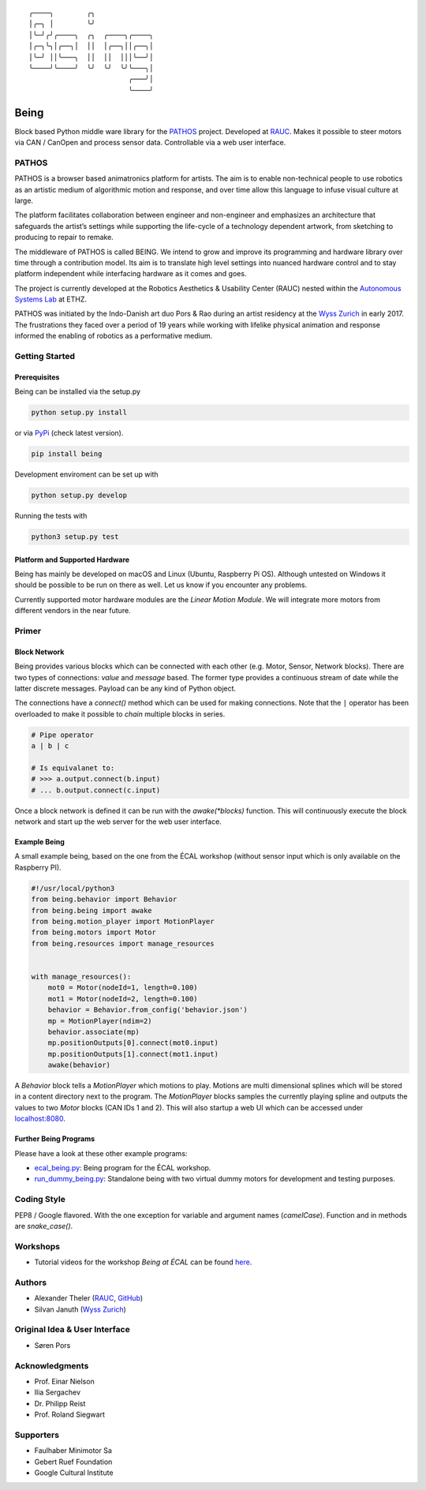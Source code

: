 .. parsed-literal::
    ╭────╮        ╭╮              
    │╭─╮ │        ╰╯              
    │╰─╯╭╯╭────╮  ╭╮  ╭────╮╭────╮
    │╭─╮╰╮│╭──╮│  ││  │╭──╮││╭──╮│
    │╰─╯ ││╰───╮  ││  ││  │││╰──╯│
    ╰────╯╰────╯  ╰╯  ╰╯  ╰╯╰───╮│
                            ╭───╯│
                            ╰────╯

Being
=====

Block based Python middle ware library for the `PATHOS
<https://pathos.ethz.ch>`__ project.
Developed at `RAUC <https://asl.ethz.ch/research/rauc.html>`__.
Makes it possible to steer motors via CAN / CanOpen and process sensor data.
Controllable via a web user interface.

PATHOS
------

PATHOS is a browser based animatronics platform for artists.
The aim is to enable non-technical people to use robotics as an artistic medium of algorithmic motion and response, and over time allow this language to infuse visual culture at large.

The platform facilitates collaboration between engineer and non-engineer and emphasizes an architecture that safeguards the artist’s settings while supporting the life-cycle of a technology dependent artwork, from sketching to producing to repair to remake.

The middleware of PATHOS is called BEING.
We intend to grow and improve its programming and hardware library over time through a contribution model.
Its aim is to translate high level settings into nuanced hardware control and to stay platform independent while interfacing hardware as it comes and goes.

The project is currently developed at the Robotics Aesthetics & Usability Center (RAUC) nested within the `Autonomous Systems Lab <https://asl.ethz.ch>`__ at ETHZ.

PATHOS was initiated by the Indo-Danish art duo Pors & Rao during an artist residency at the `Wyss Zurich <https://www.wysszurich.uzh.ch/projects/outreach-projects/pathos?tx_ogwyssteams_teamlist%5Baction%5D=show&tx_ogwyssteams_teamlist%5Bcontroller%5D=Page&tx_ogwyssteams_teamlist%5Bteamid%5D=266&cHash=309fe1ed2ff78ac4cddd292a3f2b0d2e>`__ in early 2017.
The frustrations they faced over a period of 19 years while working with lifelike physical animation and response informed the enabling of robotics as a performative medium.

Getting Started
---------------

Prerequisites
^^^^^^^^^^^^^

Being can be installed via the setup.py

.. code-block:: bash

    python setup.py install


or via `PyPi <https://pypi.org/project/being/>`__ (check latest version).

.. code-block:: bash

    pip install being

Development enviroment can be set up with

.. code-block:: bash

    python setup.py develop

Running the tests with

.. code-block:: bash

    python3 setup.py test

Platform and Supported Hardware
^^^^^^^^^^^^^^^^^^^^^^^^^^^^^^^

Being has mainly be developed on macOS and Linux (Ubuntu, Raspberry Pi OS).
Although untested on Windows it should be possible to be run on there as well.
Let us know if you encounter any problems.

Currently supported motor hardware modules are the *Linear Motion Module*.
We will integrate more motors from different vendors in the near future.

Primer
------

Block Network
^^^^^^^^^^^^^

Being provides various blocks which can be connected with each other (e.g. Motor, Sensor, Network blocks).
There are two types of connections: *value* and *message* based.
The former type provides a continuous stream of date while the latter discrete messages.
Payload can be any kind of Python object.

The connections have a `connect()` method which can be used for making connections.
Note that the ``|`` operator has been overloaded to make it possible to *chain* multiple blocks in series.

.. code-block:: python

    # Pipe operator
    a | b | c

    # Is equivalanet to:
    # >>> a.output.connect(b.input)
    # ... b.output.connect(c.input)

Once a block network is defined it can be run with the `awake(*blocks)` function.
This will continuously execute the block network and start up the web server for the web user interface.

Example Being
^^^^^^^^^^^^^

A small example being, based on the one from the ÉCAL workshop (without sensor input which is only available on the Raspberry PI).

.. code-block:: python

    #!/usr/local/python3
    from being.behavior import Behavior
    from being.being import awake
    from being.motion_player import MotionPlayer
    from being.motors import Motor
    from being.resources import manage_resources


    with manage_resources():
        mot0 = Motor(nodeId=1, length=0.100)
        mot1 = Motor(nodeId=2, length=0.100)
        behavior = Behavior.from_config('behavior.json')
        mp = MotionPlayer(ndim=2)
        behavior.associate(mp)
        mp.positionOutputs[0].connect(mot0.input)
        mp.positionOutputs[1].connect(mot1.input)
        awake(behavior)

A `Behavior` block tells a `MotionPlayer` which motions to play.
Motions are multi dimensional splines which will be stored in a content directory next to the program.
The `MotionPlayer` blocks samples the currently playing spline and outputs the values to two `Motor` blocks (CAN IDs 1 and 2).
This will also startup a web UI which can be accessed under `localhost:8080 <http://localhost:8080>`__.

Further Being Programs
^^^^^^^^^^^^^^^^^^^^^^

Please have a look at these other example programs:

* `ecal_being.py <https://github.com/rauc-lab/being/blob/master/ecal_being.py>`__: Being program for the ÉCAL workshop.
* `run_dummy_being.py <https://github.com/rauc-lab/being/blob/master/run_dummy_being.py>`__: Standalone being with two virtual dummy motors for development and testing purposes.


Coding Style
------------

PEP8 / Google flavored.
With the one exception for variable and argument names (`camelCase`). Function and in methods are `snake_case()`.

Workshops
---------

* Tutorial videos for the workshop *Being at ÉCAL* can be found `here <https://pathos.ethz.ch/ecal-workshop-2021.html>`__.

Authors
-------

* Alexander Theler (`RAUC <https://asl.ethz.ch/research/rauc.html>`__, `GitHub <https://github.com/atheler>`__)
* Silvan Januth (`Wyss Zurich <https://www.wysszurich.uzh.ch/technology-platforms/robotics-technologies?tx_ogwyssteams_teamlist%5Baction%5D=show&tx_ogwyssteams_teamlist%5Bcontroller%5D=Page&tx_ogwyssteams_teamlist%5Bteamid%5D=14&cHash=fd397786f38a735838b306d7e9655ca9#c117>`__)


Original Idea & User Interface
------------------------------

* Søren Pors

Acknowledgments
---------------

* Prof. Einar Nielson
* Ilia Sergachev
* Dr. Philipp Reist
* Prof. Roland Siegwart

Supporters
----------

* Faulhaber Minimotor Sa
* Gebert Ruef Foundation
* Google Cultural Institute
